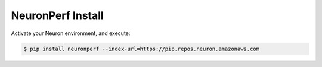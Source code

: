 .. _neuronperf_install:

NeuronPerf Install
==================

Activate your Neuron environment, and execute:

.. code:: bash

  $ pip install neuronperf --index-url=https://pip.repos.neuron.amazonaws.com

